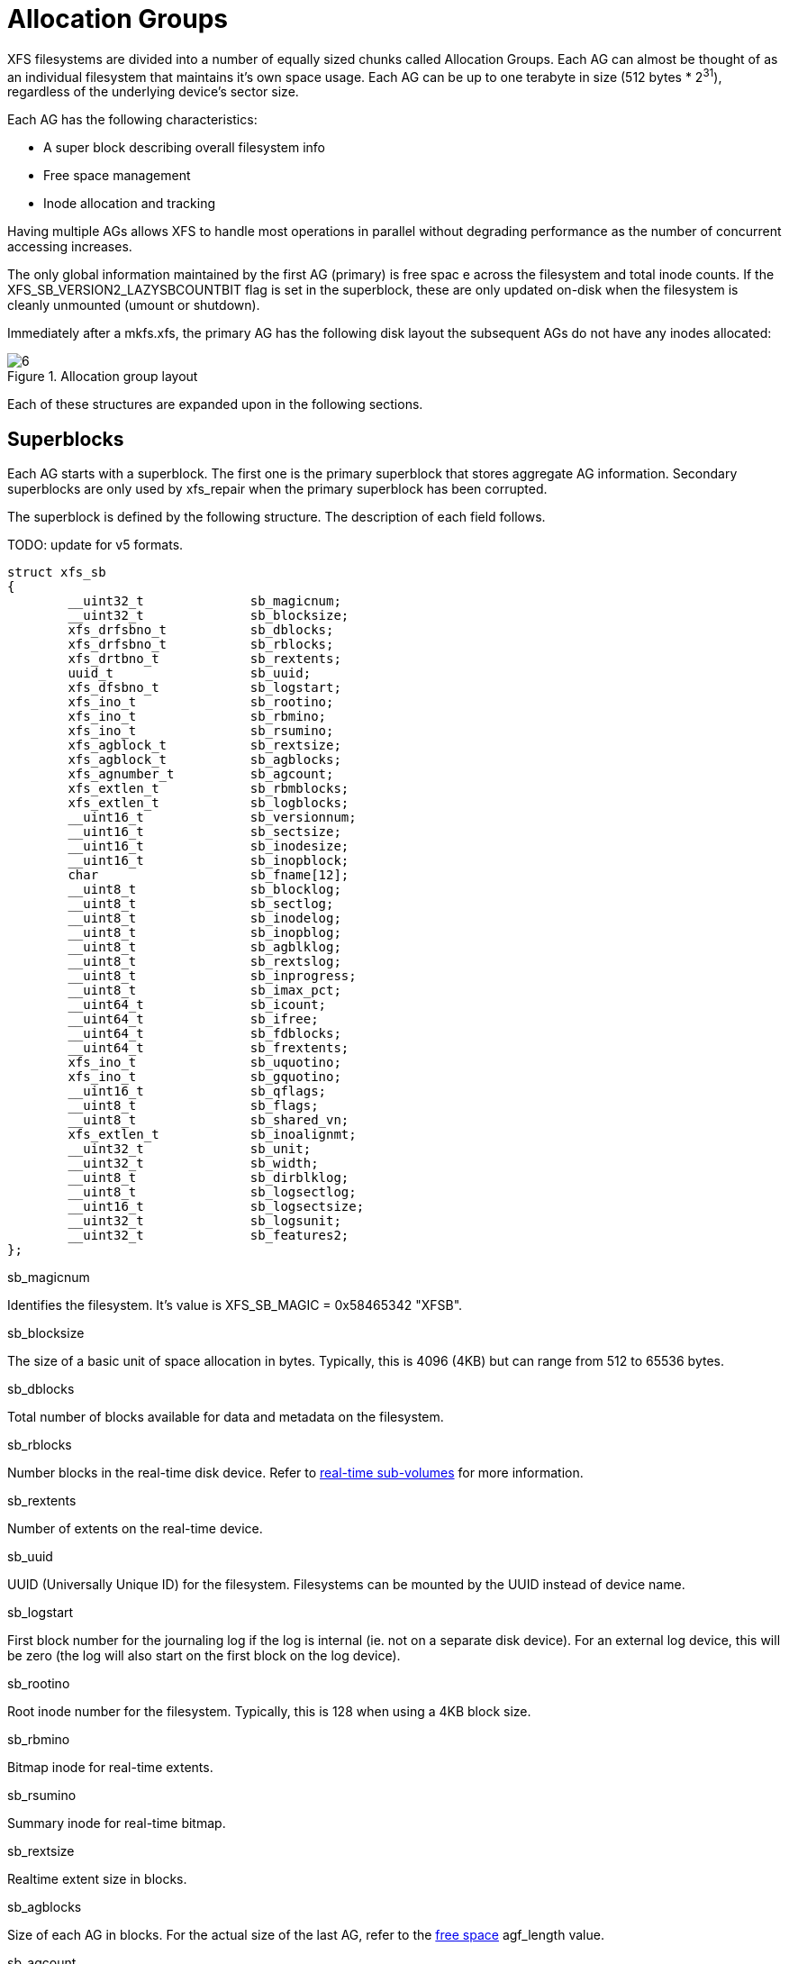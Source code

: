 [[Allocation_Groups]]
= Allocation Groups

XFS filesystems are divided into a number of equally sized chunks called
Allocation Groups. Each AG can almost be thought of as an individual filesystem
that maintains it's own space usage. Each AG can be up to one terabyte in size
(512 bytes * 2^31^), regardless of the underlying
device's sector size.

Each AG has the following characteristics:

         * A super block describing overall filesystem info
         * Free space management
         * Inode allocation and tracking

Having multiple AGs allows XFS to handle most operations in parallel without
degrading performance as the number of concurrent accessing increases.

The only global information maintained by the first AG (primary) is free spac e
across the filesystem and total inode counts. If the
+XFS_SB_VERSION2_LAZYSBCOUNTBIT+ flag is set in the superblock, these are only
updated on-disk when the filesystem is cleanly unmounted (umount or shutdown).

Immediately after a mkfs.xfs, the primary AG has the following disk layout the
subsequent AGs do not have any inodes allocated:

.Allocation group layout
image::images/6.png[]

Each of these structures are expanded upon in the following sections.

[[Superblocks]]
== Superblocks

Each AG starts with a superblock. The first one is the primary superblock that
stores aggregate AG information. Secondary superblocks are only used by
xfs_repair when the primary superblock has been corrupted.

The superblock is defined by the following structure. The description of each
field follows.

TODO: update for v5 formats.

[source, c]
----
struct xfs_sb
{
	__uint32_t		sb_magicnum;
	__uint32_t		sb_blocksize;
	xfs_drfsbno_t		sb_dblocks;
	xfs_drfsbno_t		sb_rblocks;
	xfs_drtbno_t		sb_rextents;
	uuid_t			sb_uuid;
	xfs_dfsbno_t		sb_logstart;
	xfs_ino_t		sb_rootino;
	xfs_ino_t		sb_rbmino;
	xfs_ino_t		sb_rsumino;
	xfs_agblock_t		sb_rextsize;
	xfs_agblock_t		sb_agblocks;
	xfs_agnumber_t		sb_agcount;
	xfs_extlen_t		sb_rbmblocks;
	xfs_extlen_t		sb_logblocks;
	__uint16_t		sb_versionnum;
	__uint16_t		sb_sectsize;
	__uint16_t		sb_inodesize;
	__uint16_t		sb_inopblock;
	char			sb_fname[12];
	__uint8_t		sb_blocklog;
	__uint8_t		sb_sectlog;
	__uint8_t		sb_inodelog;
	__uint8_t		sb_inopblog;
	__uint8_t		sb_agblklog;
	__uint8_t		sb_rextslog;
	__uint8_t		sb_inprogress;
	__uint8_t		sb_imax_pct;
	__uint64_t		sb_icount;
	__uint64_t		sb_ifree;
	__uint64_t		sb_fdblocks;
	__uint64_t		sb_frextents;
	xfs_ino_t		sb_uquotino;
	xfs_ino_t		sb_gquotino;
	__uint16_t		sb_qflags;
	__uint8_t		sb_flags;
	__uint8_t		sb_shared_vn;
	xfs_extlen_t		sb_inoalignmt;
	__uint32_t		sb_unit;
	__uint32_t		sb_width;
	__uint8_t		sb_dirblklog;
	__uint8_t		sb_logsectlog;
	__uint16_t		sb_logsectsize;
	__uint32_t		sb_logsunit;
	__uint32_t		sb_features2;
};
----
.sb_magicnum
Identifies the filesystem. It's value is +XFS_SB_MAGIC = 0x58465342 "XFSB"+.

.sb_blocksize
The size of a basic unit of space allocation in bytes. Typically, this is 4096
(4KB) but can range from 512 to 65536 bytes.

.sb_dblocks
Total number of blocks available for data and metadata on the filesystem.

.sb_rblocks
Number blocks in the real-time disk device. Refer to
xref:Real-time_Devices[real-time sub-volumes] for more information.

.sb_rextents
Number of extents on the real-time device.

.sb_uuid
UUID (Universally Unique ID) for the filesystem. Filesystems can be mounted by
the UUID instead of device name.

.sb_logstart
First block number for the journaling log if the log is internal (ie. not on a
separate disk device). For an external log device, this will be zero (the log
will also start on the first block on the log device).

.sb_rootino
Root inode number for the filesystem. Typically, this is 128 when using a
4KB block size.

.sb_rbmino
Bitmap inode for real-time extents.

.sb_rsumino
Summary inode for real-time bitmap.

.sb_rextsize
Realtime extent size in blocks.

.sb_agblocks
Size of each AG in blocks. For the actual size of the last AG, refer to the
xref:AG_Free_Space_Management[free space] +agf_length+ value.

.sb_agcount
Number of AGs in the filesystem.

.sb_rbmblocks
Number of real-time bitmap blocks.

.sb_logblocks
Number of blocks for the journaling log.

.sb_versionnum
Filesystem version number. This is a bitmask specifying the features enabled
when creating the filesystem. Any disk checking tools or drivers that do not
recognize any set bits must not operate upon the filesystem. Most of the flagsi
indicate features introduced over time. The value must be 4 including the
following flags:

.Version 4 Superblock version flags
[options="header"]
|=====
| Flag				| Description
| +XFS_SB_VERSION_ATTRBIT+	| Set if any inode have extended attributes.
| +XFS_SB_VERSION_NLINKBIT+	| Set if any inodes use 32-bit di_nlink values.
| +XFS_SB_VERSION_QUOTABIT+	|
Quotas are enabled on the filesystem. This
also brings in the various quota fields in the superblock.

| +XFS_SB_VERSION_ALIGNBIT+	| Set if sb_inoalignmt is used.
| +XFS_SB_VERSION_DALIGNBIT+	| Set if sb_unit and sb_width are used.
| +XFS_SB_VERSION_SHAREDBIT+	| Set if sb_shared_vn is used.
| +XFS_SB_VERSION_LOGV2BIT+	| Version 2 journaling logs are used.
| +XFS_SB_VERSION_SECTORBIT+	| Set if sb_sectsize is not 512.
| +XFS_SB_VERSION_EXTFLGBIT+	| Unwritten extents are used. This is always set.
| +XFS_SB_VERSION_DIRV2BIT+	|
Version 2 directories are used. This is always set.

| +XFS_SB_VERSION_MOREBITSBIT+	|
Set if the sb_features2 field in the superblock contains more flags.
|=====

.sb_sectsize
Specifies the underlying disk sector size in bytes. Majority of the time, this
is 512 bytes. This determines the minimum I/O alignment including Direct I/O.

.sb_inodesize
Size of the inode in bytes. The default is 256 (2 inodes per standard sector)
but can be made as large as 2048 bytes when creating the filesystem.

.sb_inopblock
Number of inodes per block. This is equivalent to +sb_blocksize / sb_inodesize+.

.sb_fname[12]
Name for the filesystem. This value can be used in the mount command.

.sb_blocklog
log~2~ value of +sb_blocksize+. In other terms, +sb_blocksize = 2^sb_blocklog^+.

.sb_sectlog
log~2~ value of +sb_sectsize+.

.sb_inodelog
log~2~ value of +sb_inodesize+.

.sb_inopblog
log~2~ value of +sb_inopblock+.

.sb_agblklog
log~2~ value of +sb_agblocks+ (rounded up). This value is used to generate inode
numbers and absolute block numbers defined in extent maps.

.sb_rextslog
log~2~ value of +sb_rextents+.

.sb_inprogress
Flag specifying that the filesystem is being created.

.sb_imax_pct
Maximum percentage of filesystem space that can be used for inodes. The default
value is 5%.

.sb_icount
Global count for number inodes allocated on the filesystem. This is only
maintained in the first superblock.

.sb_ifree
Global count of free inodes on the filesystem. This is only maintained in the
first superblock.

.sb_fdblocks
Global count of free data blocks on the filesystem. This is only maintained in
the first superblock.

.sb_frextents
Global count of free real-time extents on the filesystem. This is only
maintained in the first superblock.

.sb_uquotino
Inode for user quotas. This and the following two quota fields only apply if
+XFS_SB_VERSION_QUOTABIT+ flag is set in +sb_versionnum+. Refer to
xref:Quota_Inodes[quota inodes] for more information

.sb_gquotino
Inode for group or project quotas. Group and Project quotas cannot be used at
the same time.

.sb_qflags
Quota flags. It can be a combination of the following flags:

.Superblock quota flags
[options="header"]
|=====
| Flag				| Description
| +XFS_UQUOTA_ACCT+		| User quota accounting is enabled.
| +XFS_UQUOTA_ENFD+		| User quotas are enforced.
| +XFS_UQUOTA_CHKD+		| User quotas have been checked.
| +XFS_PQUOTA_ACCT+		| Project quota accounting is enabled.
| +XFS_OQUOTA_ENFD+		| Other (group/project) quotas are enforced.
| +XFS_OQUOTA_CHKD+		| Other (group/project) quotas have been checked.
| +XFS_GQUOTA_ACCT+		| Group quota accounting is enabled.
|=====

.sb_flags
Miscellaneous flags.

.sb_shared_vn
Reserved and must be zero ("vn" stands for version number).

.sb_inoalignmt
Inode chunk alignment in fsblocks.

.sb_unit
Underlying stripe or raid unit in blocks.

.sb_width
Underlying stripe or raid width in blocks.

.sb_dirblklog
log~2~ multiplier that determines the granularity of directory block allocations
in fsblocks.

.sb_logsectlog
log~2~ value of the log subvolume's sector size. This is only used if the
journaling log is on a separate disk device (i.e. not internal).

.sb_logsectsize
The log's sector size in bytes if the filesystem uses an external log device.

.sb_logsunit
The log device's stripe or raid unit size. This only applies to version 2 logs
+XFS_SB_VERSION_LOGV2BIT+ is set in +sb_versionnum+.

.sb_features2
Additional version flags if +XFS_SB_VERSION_MOREBITSBIT+ is set in
+sb_versionnum+. The currently defined additional features include:

.Extended Version 4 Superblock flags
[options="header"]
|=====
| Flag				| Description
| +XFS_SB_VERSION2_LAZYSBCOUNTBIT+ |
Lazy global counters. Making a filesystem with this bit set can improve
performance. The global free space and inode counts are only updated in the
primary superblock when the filesystem is cleanly unmounted.

| +XFS_SB_VERSION2_ATTR2BIT+	|
Extended attributes version 2. Making a filesystem with this optimises the inode
layout of extended attributes.

| +XFS_SB_VERSION2_PARENTBIT+	|
Parent pointers. All inodes must have an extended attribute that points back to
its parent inode. The primary purpose for this information is in backup systems.
|=====


=== xfs_db superblock example

A filesystem is made on a single SATA disk with the following command:

----
# mkfs.xfs -i attr=2 -n size=16384 -f /dev/sda7
meta-data=/dev/sda7              isize=256    agcount=16, agsize=3923122 blks
         =                       sectsz=512   attr=2
data     =                       bsize=4096   blocks=62769952, imaxpct=25
         =                       sunit=0      swidth=0 blks, unwritten=1
naming   =version 2              bsize=16384
log      =internal log           bsize=4096   blocks=30649, version=1
         =                       sectsz=512   sunit=0 blks
realtime =none                   extsz=65536  blocks=0, rtextents=0
----

And in xfs_db, inspecting the superblock:

----
xfs_db> sb
xfs_db> p
magicnum = 0x58465342
blocksize = 4096
dblocks = 62769952
rblocks = 0
rextents = 0
uuid = 32b24036-6931-45b4-b68c-cd5e7d9a1ca5
logstart = 33554436
rootino = 128
rbmino = 129
rsumino = 130
rextsize = 16
agblocks = 3923122
agcount = 16
rbmblocks = 0
logblocks = 30649
versionnum = 0xb084
sectsize = 512
inodesize = 256
inopblock = 16
fname = "\000\000\000\000\000\000\000\000\000\000\000\000"
blocklog = 12
sectlog = 9
inodelog = 8
inopblog = 4
agblklog = 22
rextslog = 0
inprogress = 0
imax_pct = 25
icount = 64
ifree = 61
fdblocks = 62739235
frextents = 0
uquotino = 0
gquotino = 0
qflags = 0
flags = 0
shared_vn = 0
inoalignmt = 2
unit = 0
width = 0
dirblklog = 2
logsectlog = 0
logsectsize = 0
logsunit = 0
features2 = 8
----


[[AG_Free_Space_Management]]
== AG Free Space Management

The XFS filesystem tracks free space in an allocation group using two B+trees.
One B+tree tracks space by block number, the second by the size of the free
space block. This scheme allows XFS to quickly find free space near a given
block or of a given size.

All block numbers, indexes and counts are AG relative.

[[AG_Free_Space_Block]]
=== AG Free Space Block

The second sector in an AG contains the information about the two free space
B+trees and associated free space information for the AG. The "AG Free Space
Block", also knows as the +AGF+, uses the following structure:

[source, c]
----
struct xfs_agf {
     __be32              agf_magicnum;
     __be32              agf_versionnum;
     __be32              agf_seqno;
     __be32              agf_length;
     __be32              agf_roots[XFS_BTNUM_AGF];
     __be32              agf_spare0;
     __be32              agf_levels[XFS_BTNUM_AGF];
     __be32              agf_spare1;
     __be32              agf_flfirst;
     __be32              agf_fllast;
     __be32              agf_flcount;
     __be32              agf_freeblks;
     __be32              agf_longest;
     __be32              agf_btreeblks;
};
----

The rest of the bytes in the sector are zeroed. +XFS_BTNUM_AGF+ is set to 2,
index 0 for the count B+tree and index 1 for the size B+tree.

.agf_magicnum
Specifies the magic number for the AGF sector: "XAGF" (0x58414746).

.agf_versionnum
Set to +XFS_AGF_VERSION+ which is currently 1.

.agf_seqno
Specifies the AG number for the sector.

.agf_length
Specifies the size of the AG in filesystem blocks. For all AGs except the last,
This must be equal to the superblock's +sb_agblocks+ value. For the last AG,
this could be less than the +sb_agblocks+ value. It is this value that should
be used to determine the size of the AG.

.agf_roots
Specifies the block number for the root of the two free space B+trees.

.agf_levels
Specifies the level or depth of the two free space B+trees. For a fresh AG, this
will be one, and the "roots" will point to a single leaf of level 0.

.agf_flfirst
Specifies the index of the first "free list" block. Free lists are covered in
more detail later on.

.agf_fllast
Specifies the index of the last "free list" block.

.agf_flcount
Specifies the number of blocks in the "free list".

.agf_freeblks
Specifies the current number of free blocks in the AG.

.agf_longest
Specifies the number of blocks of longest contiguous free space in the AG.

.agf_btreeblks
Specifies the number of blocks used for the free space B+trees. This is only
used if the +XFS_SB_VERSION2_LAZYSBCOUNTBIT+ bit is set in +sb_features2+.

[[AG_Free_Space_Btrees]]
=== AG Free Space B+trees

The two Free Space B+trees store a sorted array of block offset and block
counts in the leaves of the B+tree. The first B+tree is sorted by the offset,
the second by the count or size.

The trees use the following header:

[source, c]
----
struct xfs_btree_sblock {
     __be32                    bb_magic;
     __be16                    bb_level;
     __be16                    bb_numrecs;
     __be32                    bb_leftsib;
     __be32                    bb_rightsib;
};
----

Leaf nodes contain a sorted array of offset/count pairs which are also used for
node keys:

[source, c]
----
struct xfs_alloc_rec {
     __be32                    ar_startblock;
     __be32                    ar_blockcount;
};
----

Node pointers are an AG relative block pointer:

[source, c]
----
typedef __be32 xfs_alloc_ptr_t;
----

* As the free space tracking is AG relative, all the block numbers are only
32-bits.
* The +bb_magic+ value depends on the B+tree: "ABTB" (0x41425442) for the block
offset B+tree, "ABTC" (0x41425443) for the block count B+tree.
* The +xfs_btree_sblock_t+ header is used for intermediate B+tree node as well
as the leaves.
* For a typical 4KB filesystem block size, the offset for the +xfs_alloc_ptr_t+
array would be +0xab0+ (2736 decimal).
* There are a series of macros in +xfs_btree.h+ for deriving the offsets,
counts, maximums, etc for the B+trees used in XFS.

The following diagram shows a single level B+tree which consists of one leaf:

.Freespace B+tree with one leaf.
image::images/15a.png[]

With the intermediate nodes, the associated leaf pointers are stored in a
separate array about two thirds into the block. The following diagram
illustrates a 2-level B+tree for a free space B+tree:

.Multi-level freespace B+tree.
image::images/15b.png[]

[[AG_Free_List]]
=== AG Free List

The AG Free List is located in the 4^th^ sector of each AG and is known as the
AGFL. It is an array of AG relative block pointers for reserved space for
growing the free space B+trees. This space cannot be used for general user data
including inodes, data, directories and extended attributes.

With a freshly made filesystem, 4 blocks are reserved immediately after the free
space B+tree root blocks (blocks 4 to 7). As they are used up as the free space
fragments, additional blocks will be reserved from the AG and added to the free
list array.

As the free list array is located within a single sector, a typical device will
have space for 128 elements in the array (512 bytes per sector, 4 bytes per AG
relative block pointer). The actual size can be determined by using the
+XFS_AGFL_SIZE+ macro.

Active elements in the array are specified by the
xref:AG_Free_Space_Block[AGF's] +agf_flfirst+, +agf_fllast+ and +agf_flcount+
values. The array is managed as a circular list.

.AG Free List layout
image::images/16.png[]

The presence of these reserved block guarantees that the free space B+trees can
be updated if any blocks are freed by extent changes in a full AG.

==== xfs_db AGF Examples

These examples are derived from an AG that has been deliberately fragmented.
The AGF:

----
xfs_db> agf 0
xfs_db> p
magicnum = 0x58414746
versionnum = 1
seqno = 0
length = 3923122
bnoroot = 7
cntroot = 83343
bnolevel = 2
cntlevel = 2
flfirst = 22
fllast = 27
flcount = 6
freeblks = 3654234
longest = 3384327
btreeblks = 0
----

In the AGFL, the active elements are from 22 to 27 inclusive which are obtained
from the +flfirst+ and +fllast+ values from the +agf+ in the previous example:

----
xfs_db> agfl 0
xfs_db> p
bno[0-127] = 0:4 1:5 2:6 3:7 4:83342 5:83343 6:83344 7:83345 8:83346 9:83347
             10:4 11:5 12:80205 13:80780 14:81496 15:81766 16:83346 17:4 18:5
             19:80205 20:82449 21:81496 22:81766 23:82455 24:80780 25:5
             26:80205 27:83344
----

The free space B+tree sorted by block offset, the root block is from the AGF's
+bnoroot+ value:

----
xfs_db> fsblock 7
xfs_db> type bnobt
xfs_db> p
magic = 0x41425442
level = 1
numrecs = 4
leftsib = null
rightsib = null
keys[1-4] = [startblock,blockcount]
           1:[12,16] 2:[184586,3] 3:[225579,1] 4:[511629,1]
ptrs[1-4] = 1:2 2:83347 3:6 4:4
----

Blocks 2, 83347, 6 and 4 contain the leaves for the free space B+tree by
starting block. Block 2 would contain offsets 16 up to but not including 184586
while block 4 would have all offsets from 511629 to the end of the AG.

The free space B+tree sorted by block count, the root block is from the AGF's
+cntroot+ value:

----
xfs_db> fsblock 83343
xfs_db> type cntbt
xfs_db> p
magic = 0x41425443
level = 1
numrecs = 4
leftsib = null
rightsib = null
keys[1-4] = [blockcount,startblock]
           1:[1,81496] 2:[1,511729] 3:[3,191875] 4:[6,184595]
ptrs[1-4] = 1:3 2:83345 3:83342 4:83346
----

The leaf in block 3, in this example, would only contain single block counts.
The offsets are sorted in ascending order if the block count is the same.

Inspecting the leaf in block 83346, we can see the largest block at the end:

----
xfs_db> fsblock 83346
xfs_db> type cntbt
xfs_db> p
magic = 0x41425443
level = 0
numrecs = 344
leftsib = 83342
rightsib = null
recs[1-344] = [startblock,blockcount]
           1:[184595,6] 2:[187573,6] 3:[187776,6]
           ...
           342:[513712,755] 343:[230317,258229] 344:[538795,3384327]
----

The longest block count must be the same as the AGF's +longest+ value.

[[AG_Inode_Management]]
== AG Inode Management

[[Inode_Numbers]]
=== Inode Numbers

Inode numbers in XFS come in two forms: AG relative and absolute.

AG relative inode numbers always fit within 32 bits. The number of bits actually
used is determined by the sum of the xref:Superblocks[superblock's] +sb_inoplog+
and +sb_agblklog+ values. Relative inode numbers are found within the AG's inode
structures.

Absolute inode numbers include the AG number in the high bits, above the bits
used for the AG relative inode number. Absolute inode numbers are found in
xref:Directories[directory] entries.

.Inode number formats
image::images/18.png[]

[[Inode_Information]]
=== Inode Information

Each AG manages its own inodes. The third sector in the AG contains information
about the AG's inodes and is known as the AGI.

The AGI uses the following structure:

[source, c]
----
struct xfs_agi {
     __be32              agi_magicnum;
     __be32              agi_versionnum;
     __be32              agi_seqno
     __be32              agi_length;
     __be32              agi_count;
     __be32              agi_root;
     __be32              agi_level;
     __be32              agi_freecount;
     __be32              agi_newino;
     __be32              agi_dirino;
     __be32              agi_unlinked[64];
}
----
.agi_magicnum
Specifies the magic number for the AGI sector: "XAGI" (0x58414749).

.agi_versionnum
Set to +XFS_AGI_VERSION+ which is currently 1.

.agi_seqno
Specifies the AG number for the sector.

.agi_length
Specifies the size of the AG in filesystem blocks.

.agi_count
Specifies the number of inodes allocated for the AG.

.agi_root
Specifies the block number in the AG containing the root of the inode B+tree.

.agi_level
Specifies the number of levels in the inode B+tree.

.agi_freecount
Specifies the number of free inodes in the AG.

.agi_newino
Specifies AG relative inode number most recently allocated.

.agi_dirino
Deprecated and not used, it's always set to NULL (-1).

.agi_unlinked[64]
Hash table of unlinked (deleted) inodes that are still being referenced. Refer
to xref:Unlinked_Pointer[unlinked list pointers] for more information.


[[Inode_Btrees]]
== Inode B+trees

Inodes are allocated in chunks of 64, and a B+tree is used to track these chunks
of inodes as they are allocated and freed. The block containing root of the
B+tree is defined by the AGI's +agi_root+ value.

The B+tree header for the nodes and leaves use the +xfs_btree_sblock+ structure
which is the same as the header used in the xref:AG_Free_Space_Btrees[AGF
B+trees].

Leaves contain an array of the following structure:

[source,c]
----
struct xfs_inobt_rec {
     __be32                    ir_startino;
     __be32                    ir_freecount;
     __be64                    ir_free;
};
----

Nodes contain key/pointer pairs using the following types:

[source,c]
----
struct xfs_inobt_key {
     __be32                     ir_startino;
};
typedef __be32 xfs_inobt_ptr_t;
----

For the leaf entries, +ir_startino+ specifies the starting inode number for the
chunk, +ir_freecount+ specifies the number of free entries in the chuck, and the
+ir_free+ is a 64 element bit array specifying which entries are free in the
chunk.

The following diagram illustrates a single level inode B+tree:

.Single Level inode b+tree
image::images/20a.png[]


And a 2-level inode B+tree:

.Multi-Level inode b+tree
image::images/20b.png[]


==== xfs_db AGI examples
TODO

[[Real-time_Devices]]
== Real-time Devices

TODO

